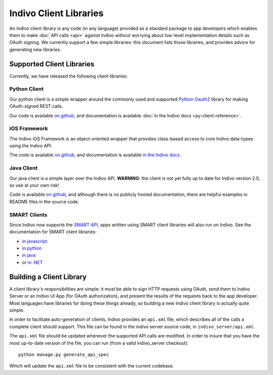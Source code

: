 Indivo Client Libraries
=======================

An Indivo client library is any code (in any language) provided as a standard package to app developers which
enables them to make :doc:`API calls <api>` against Indivo without worrying about low-level implementation
details such as OAuth signing. We currently support a few simple libraries: this document lists those
libraries, and provides advice for generating new libraries.

Supported Client Libraries
--------------------------

Currently, we have released the following client libraries:

Python Client
^^^^^^^^^^^^^

Our python client is a simple wrapper around the commonly used and supported 
`Python Oauth2 <https://github.com/simplegeo/python-oauth2>`_ library for making OAuth-signed REST calls.

Our code is available `on github <https://github.com/chb/indivo_client_py>`__, and documentation is 
available :doc:`in the Indivo docs <py-client-reference>`.

iOS Framework
^^^^^^^^^^^^^

The Indivo iOS Framework is an object-oriented wrapper that provides class-based access to core Indivo
data-types using the Indivo API.

The code is available `on github <https://github.com/chb/IndivoFramework-ios>`__, and documentation is
available `in the Indivo docs <http://docs.indivohealth.org/projects/indivo-x-ios-framework/en/latest/>`_.

Java Client
^^^^^^^^^^^

Our java client is a simple layer over the Indivo API. **WARNING:** the client is not yet fully up to date
for Indivo version 2.0, so use at your own risk!

Code is available `on github <https://github.com/chb/indivo_client_java>`__, and although there is no
publicly hosted documentation, there are helpful examples in README files in the source code.

SMART Clients
^^^^^^^^^^^^^

Since Indivo now supports the `SMART API <http://smartplatforms.org>`_, apps written using SMART client libraries
will also run on Indivo. See the documentation for SMART client libraries:

* `in javascript <http://wiki.chip.org/smart-project/index.php/Developers_Documentation:_SMART_App_Javascript_Libraries>`_

* `in python <http://wiki.chip.org/smart-project/index.php/Developers_Documentation:_SMART_App_Python_Library>`_

* `in java <http://wiki.chip.org/smart-project/index.php/Developers_Documentation:_SMART_App_Java_Library>`_

* or `in .NET <http://wiki.chip.org/smart-project/index.php/Developers_Documentation:_SMART_Container_DotNET_Libraries>`_

Building a Client Library
-------------------------

A client library's responsibilities are simple: it must be able to sign HTTP requests using OAuth, send them
to Indivo Server or an Indivo UI App (for OAuth authorization), and present the results of the requests back
to the app developer. Most languages have libraries for doing these things already, so building a new Indivo
client library is actually quite simple.

In order to facilitate auto-generation of clients, Indivo provides an ``api.xml`` file, which describes all 
of the calls a complete client should support. This file can be found in the indivo server source code, in
``indivo_server/api.xml``.

The ``api.xml`` file should be updated whenever the supported API calls are modified. In order to insure
that you have the most up-to-date version of the file, you can run (from a valid indivo_server checkout)::

  python manage.py generate_api_spec

Which will update the ``api.xml`` file to be consistent with the current codebase.
